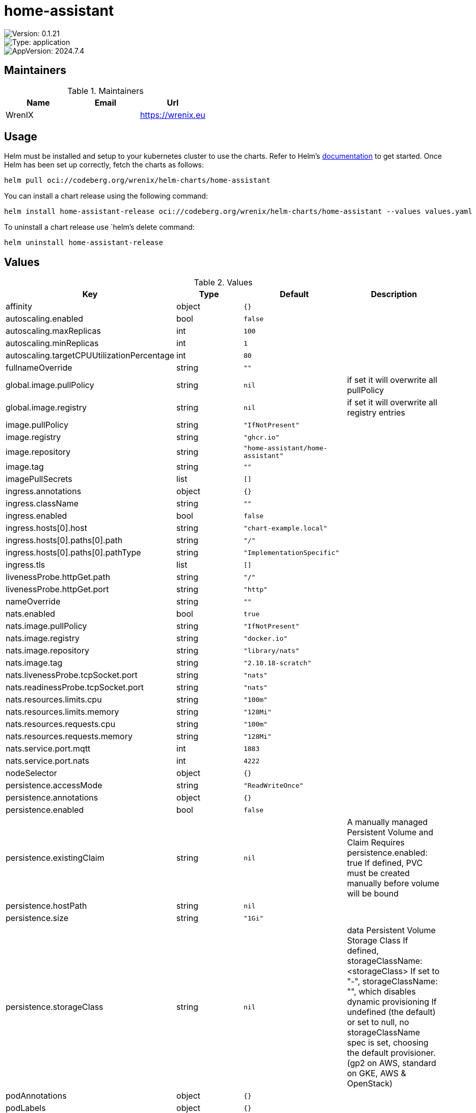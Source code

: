 

= home-assistant

image::https://img.shields.io/badge/Version-0.1.21-informational?style=flat-square[Version: 0.1.21]
image::https://img.shields.io/badge/Version-application-informational?style=flat-square[Type: application]
image::https://img.shields.io/badge/AppVersion-2024.7.4-informational?style=flat-square[AppVersion: 2024.7.4]
== Maintainers

.Maintainers
|===
| Name | Email | Url

| WrenIX
|
| <https://wrenix.eu>
|===

== Usage

Helm must be installed and setup to your kubernetes cluster to use the charts.
Refer to Helm's https://helm.sh/docs[documentation] to get started.
Once Helm has been set up correctly, fetch the charts as follows:

[source,bash]
----
helm pull oci://codeberg.org/wrenix/helm-charts/home-assistant
----

You can install a chart release using the following command:

[source,bash]
----
helm install home-assistant-release oci://codeberg.org/wrenix/helm-charts/home-assistant --values values.yaml
----

To uninstall a chart release use `helm`'s delete command:

[source,bash]
----
helm uninstall home-assistant-release
----

== Values

.Values
|===
| Key | Type | Default | Description

| affinity
| object
| `{}`
|

| autoscaling.enabled
| bool
| `false`
|

| autoscaling.maxReplicas
| int
| `100`
|

| autoscaling.minReplicas
| int
| `1`
|

| autoscaling.targetCPUUtilizationPercentage
| int
| `80`
|

| fullnameOverride
| string
| `""`
|

| global.image.pullPolicy
| string
| `nil`
| if set it will overwrite all pullPolicy

| global.image.registry
| string
| `nil`
| if set it will overwrite all registry entries

| image.pullPolicy
| string
| `"IfNotPresent"`
|

| image.registry
| string
| `"ghcr.io"`
|

| image.repository
| string
| `"home-assistant/home-assistant"`
|

| image.tag
| string
| `""`
|

| imagePullSecrets
| list
| `[]`
|

| ingress.annotations
| object
| `{}`
|

| ingress.className
| string
| `""`
|

| ingress.enabled
| bool
| `false`
|

| ingress.hosts[0].host
| string
| `"chart-example.local"`
|

| ingress.hosts[0].paths[0].path
| string
| `"/"`
|

| ingress.hosts[0].paths[0].pathType
| string
| `"ImplementationSpecific"`
|

| ingress.tls
| list
| `[]`
|

| livenessProbe.httpGet.path
| string
| `"/"`
|

| livenessProbe.httpGet.port
| string
| `"http"`
|

| nameOverride
| string
| `""`
|

| nats.enabled
| bool
| `true`
|

| nats.image.pullPolicy
| string
| `"IfNotPresent"`
|

| nats.image.registry
| string
| `"docker.io"`
|

| nats.image.repository
| string
| `"library/nats"`
|

| nats.image.tag
| string
| `"2.10.18-scratch"`
|

| nats.livenessProbe.tcpSocket.port
| string
| `"nats"`
|

| nats.readinessProbe.tcpSocket.port
| string
| `"nats"`
|

| nats.resources.limits.cpu
| string
| `"100m"`
|

| nats.resources.limits.memory
| string
| `"128Mi"`
|

| nats.resources.requests.cpu
| string
| `"100m"`
|

| nats.resources.requests.memory
| string
| `"128Mi"`
|

| nats.service.port.mqtt
| int
| `1883`
|

| nats.service.port.nats
| int
| `4222`
|

| nodeSelector
| object
| `{}`
|

| persistence.accessMode
| string
| `"ReadWriteOnce"`
|

| persistence.annotations
| object
| `{}`
|

| persistence.enabled
| bool
| `false`
|

| persistence.existingClaim
| string
| `nil`
| A manually managed Persistent Volume and Claim Requires persistence.enabled: true If defined, PVC must be created manually before volume will be bound

| persistence.hostPath
| string
| `nil`
|

| persistence.size
| string
| `"1Gi"`
|

| persistence.storageClass
| string
| `nil`
| data Persistent Volume Storage Class If defined, storageClassName: <storageClass> If set to "-", storageClassName: "", which disables dynamic provisioning If undefined (the default) or set to null, no storageClassName spec is   set, choosing the default provisioner.  (gp2 on AWS, standard on   GKE, AWS & OpenStack)

| podAnnotations
| object
| `{}`
|

| podLabels
| object
| `{}`
|

| podSecurityContext
| object
| `{}`
|

| readinessProbe.httpGet.path
| string
| `"/"`
|

| readinessProbe.httpGet.port
| string
| `"http"`
|

| replicaCount
| int
| `1`
|

| resources
| object
| `{}`
|

| securityContext
| object
| `{}`
|

| service.port
| int
| `80`
|

| service.type
| string
| `"ClusterIP"`
|

| serviceAccount.annotations
| object
| `{}`
| Annotations to add to the service account

| serviceAccount.create
| bool
| `true`
| Specifies whether a service account should be created

| serviceAccount.name
| string
| `""`
| If not set and create is true, a name is generated using the fullname template

| tolerations
| list
| `[]`
|

| volumeMounts
| list
| `[]`
|

| volumes
| list
| `[]`
|

| zigbee2mqtt.config.homeassistant
| bool
| `true`
|

| zigbee2mqtt.config.serial.port
| string
| `"/dev/ttyACM0"`
|

| zigbee2mqtt.device
| string
| `"/dev/ttyACM0"`
|

| zigbee2mqtt.enabled
| bool
| `true`
|

| zigbee2mqtt.image.pullPolicy
| string
| `"IfNotPresent"`
|

| zigbee2mqtt.image.registry
| string
| `"docker.io"`
|

| zigbee2mqtt.image.repository
| string
| `"koenkk/zigbee2mqtt"`
|

| zigbee2mqtt.image.tag
| string
| `"1.39.1"`
|

| zigbee2mqtt.ingress.hosts
| list
| `[]`
|

| zigbee2mqtt.securityContext.privileged
| bool
| `true`
|
|===

Autogenerated from chart metadata using https://github.com/norwoodj/helm-docs[helm-docs]
